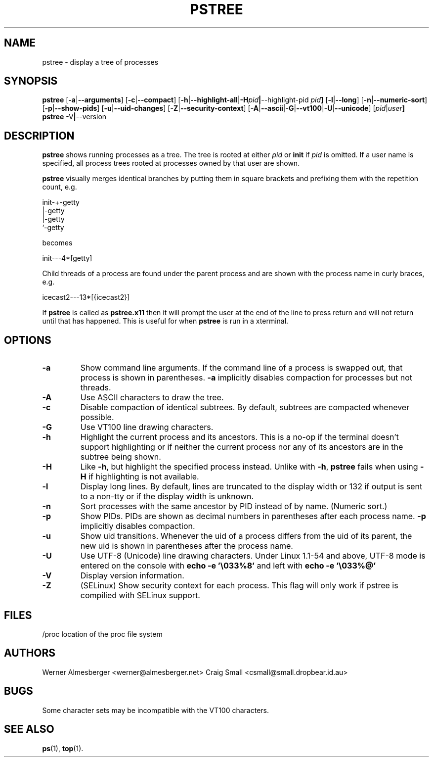 .TH PSTREE 1 2009-12-16 "Linux" "User Commands"
.SH NAME
pstree \- display a tree of processes
.SH SYNOPSIS
.ad l
.B pstree
.RB [ \-a | \-\-arguments ]
.RB [ \-c | \-\-compact ]
.RB [ \-h | \-\-highlight\-all | \-H \fIpid\fB | \-\-highlight\-pid\ \fIpid\fB ]
.RB [ \-l | \-\-long ]
.RB [ \-n | \-\-numeric\-sort ]
.RB [ \-p | \-\-show\-pids ]
.RB [ \-u | \-\-uid\-changes ]
.RB [ \-Z | \-\-security\-context ]
.RB [ \-A | \-\-ascii | \-G | \-\-vt100 | \-U | \-\-unicode ]
.RB [ \fIpid\fB | \fIuser\fB]
.br
.B pstree
.RB \-V | \-\-version
.ad b
.SH DESCRIPTION
.B pstree
shows running processes as a tree. The tree is rooted at either
\fIpid\fP or \fBinit\fP if \fIpid\fP is omitted. If a user name is specified,
all process trees rooted at processes owned by that user are shown.
.PP
\fBpstree\fP visually merges identical branches by putting them in square
brackets and prefixing them with the repetition count, e.g.
.nf
.sp
    init\-+\-getty
         |\-getty
         |\-getty
         `\-getty
.sp
.fi
becomes
.nf
.sp
    init\-\-\-4*[getty]
.sp
.fi
.PP
.PP
Child threads of a process are found under the parent process and are shown
with the process name in curly braces, e.g.
.nf
.sp
    icecast2\-\-\-13*[{icecast2}]
.sp
.fi
.PP
If \fBpstree\fR is called as \fBpstree.x11\fR then it will prompt the user
at the end of the line to press return and will not return until that
has happened. This is useful for when \fBpstree\fR is run in a xterminal.

.SH OPTIONS
.IP \fB\-a\fP
Show command line arguments. If the command line of a process is swapped out,
that process is shown in parentheses. \fB\-a\fP implicitly disables compaction
for processes but not threads.
.IP \fB\-A\fP
Use ASCII characters to draw the tree.
.IP \fB\-c\fP
Disable compaction of identical subtrees. By default, subtrees are compacted
whenever possible.
.IP \fB\-G\fP
Use VT100 line drawing characters.
.IP \fB\-h\fP
Highlight the current process and its ancestors. This is a no-op if the
terminal doesn't support highlighting or if neither the current process
nor any of its ancestors are in the subtree being shown.
.IP \fB\-H\fP
Like \fB\-h\fP, but highlight the specified process instead. Unlike with
\fB\-h\fP, \fBpstree\fP fails when using \fB\-H\fP if highlighting is not
available.
.IP \fB\-l\fP
Display long lines. By default, lines are truncated to the display width or
132 if output is sent to a non-tty or if the display width is unknown.
.IP \fB\-n\fP
Sort processes with the same ancestor by PID instead of by name. (Numeric
sort.)
.IP \fB\-p\fP
Show PIDs. PIDs are shown as decimal numbers in parentheses after each
process name. \fB\-p\fP implicitly disables compaction.
.IP \fB\-u\fP
Show uid transitions. Whenever the uid of a process differs from the uid of
its parent, the new uid is shown in parentheses after the process name.
.IP \fB\-U\fP
Use UTF-8 (Unicode) line drawing characters. Under Linux 1.1-54 and above,
UTF-8 mode is entered on the console with \fBecho \-e '\\033%8'\fP and left
with \fBecho \-e '\\033%@'\fP
.IP \fB\-V\fP
Display version information.
.IP \fB\-Z\fP
(SELinux) Show security context for each process. This flag will only work if
pstree is compilied with SELinux support.
.SH FILES
.nf
/proc	location of the proc file system
.fi
.SH AUTHORS
Werner Almesberger <werner@almesberger.net>
Craig Small <csmall@small.dropbear.id.au>
.SH BUGS
Some character sets may be incompatible with the VT100 characters.

.SH "SEE ALSO"
.BR ps "(1), " top (1).
.\"{{{}}}
